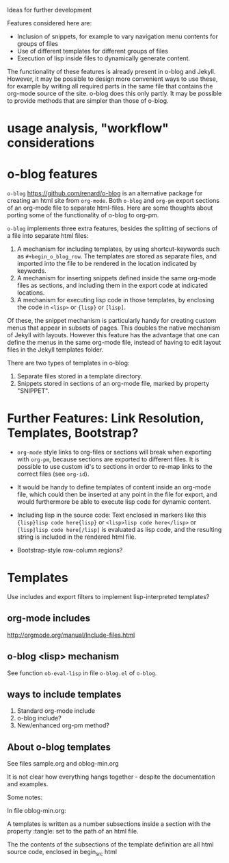 Ideas for further development

Features considered here are:

- Inclusion of snippets, for example to vary navigation menu contents for groups of files
- Use of different templates for different groups of files
- Execution of lisp inside files to dynamically generate content.

The functionality of these features is already present in o-blog and Jekyll.  However, it may be possible to design more convenient ways to use these, for example by writing all required parts in the same file that contains the org-mode source of the site.  o-blog does this only partly.  It may be possible to provide methods that are simpler than those of o-blog.

* usage analysis, "workflow" considerations



* o-blog features

=o-blog= https://github.com/renard/o-blog is an alternative package for creating an html site from =org-mode=.  Both =o-blog= and =org-pm= export sections of an org-mode file to separate html-files.  Here are some thoughts about porting some of the functionality of o-blog to org-pm.

=o-blog= implements three extra features, besides the splitting of sections of a file into separate html files:

1. A mechanism for including templates, by using shortcut-keywords such as =#+begin_o_blog_row=. The templates are stored as separate files, and imported into the file to be rendered in the location indicated by keywords.
2. A mechanism for inserting snippets defined inside the same org-mode files as sections, and including them in the export code at indicated locations.
3. A mechanism   for executing lisp code in those templates, by enclosing the code in =<lisp>= or ={lisp}= or =[lisp]=.

Of these, the snippet mechanism is particularly handy for creating custom menus that appear in subsets of pages.  This doubles the native mechanism of Jekyll with layouts.  However this feature has the advantage that one can define the menus in the same org-mode file, instead of having to edit layout files in the Jekyll templates folder.

There are two types of templates in o-blog:

1. Separate files stored in a template directory.
2. Snippets stored in sections of an org-mode file, marked by property "SNIPPET".

* Further Features: Link Resolution, Templates, Bootstrap?

- =org-mode= style links to org-files or sections will break when exporting with =org-pm=, because sections are exported to different files.  It is possible to use custom id's to sections in order to re-map links to the correct files (see =org-id=).

- It would be handy to define templates of content inside an org-mode file, which could then be inserted at any point in the file for export, and would furthermore be able to execute lisp code for dynamic content.

- Including lisp in the source code:
  Text enclosed in markers like this ={lisp}lisp code here{lisp}= or =<lisp>lisp code here</lisp>= or =[lisp]lisp code here[/lisp]= is evaluated as lisp code, and the resulting string is included in the rendered html file.

- Bootstrap-style row-column regions?

* Templates
:PROPERTIES:
:DATE:     <2014-02-18 Tue 08:08>
:END:

Use includes and export filters to implement lisp-interpreted templates?

** org-mode includes
http://orgmode.org/manual/Include-files.html

** o-blog <lisp> mechanism
See function =ob-eval-lisp= in file =o-blog.el= of =o-blog=.

** ways to include templates

1. Standard org-mode include
2. o-blog include?
3. New/enhanced org-pm method?

** About o-blog templates

See files sample.org and oblog-min.org

It is not clear how everything hangs together - despite the documentation and examples.

Some notes:

In file oblog-min.org:

A templates is written as a number subsections inside a section with the property :tangle: set to the path of an html file.

The the contents of the subsections of the template definition are all html source code, enclosed in begin_src html
